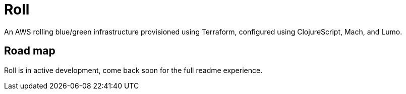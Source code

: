 = Roll

An AWS rolling blue/green infrastructure provisioned using Terraform, configured using ClojureScript, Mach, and Lumo.


== Road map

Roll is in active development, come back soon for the full readme experience.
